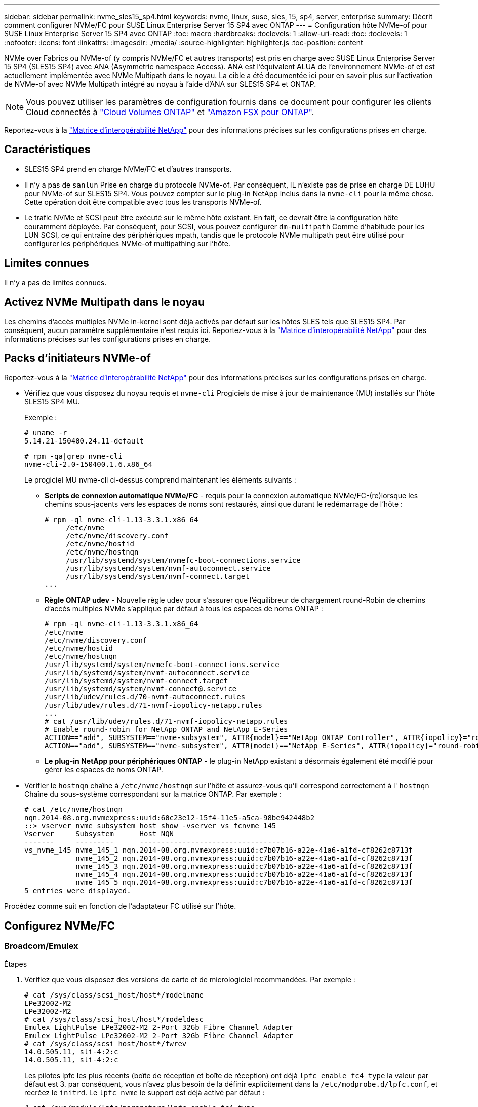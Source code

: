 ---
sidebar: sidebar 
permalink: nvme_sles15_sp4.html 
keywords: nvme, linux, suse, sles, 15, sp4, server, enterprise 
summary: Décrit comment configurer NVMe/FC pour SUSE Linux Enterprise Server 15 SP4 avec ONTAP 
---
= Configuration hôte NVMe-of pour SUSE Linux Enterprise Server 15 SP4 avec ONTAP
:toc: macro
:hardbreaks:
:toclevels: 1
:allow-uri-read: 
:toc: 
:toclevels: 1
:nofooter: 
:icons: font
:linkattrs: 
:imagesdir: ./media/
:source-highlighter: highlighter.js
:toc-position: content


[role="lead"]
NVMe over Fabrics ou NVMe-of (y compris NVMe/FC et autres transports) est pris en charge avec SUSE Linux Enterprise Server 15 SP4 (SLES15 SP4) avec ANA (Asymmetric namespace Access). ANA est l'équivalent ALUA de l'environnement NVMe-of et est actuellement implémentée avec NVMe Multipath dans le noyau. La cible a été documentée ici pour en savoir plus sur l'activation de NVMe-of avec NVMe Multipath intégré au noyau à l'aide d'ANA sur SLES15 SP4 et ONTAP.


NOTE: Vous pouvez utiliser les paramètres de configuration fournis dans ce document pour configurer les clients Cloud connectés à link:https://docs.netapp.com/us-en/cloud-manager-cloud-volumes-ontap/index.html["Cloud Volumes ONTAP"^] et link:https://docs.netapp.com/us-en/cloud-manager-fsx-ontap/index.html["Amazon FSX pour ONTAP"^].

Reportez-vous à la link:https://mysupport.netapp.com/matrix/["Matrice d'interopérabilité NetApp"^] pour des informations précises sur les configurations prises en charge.



== Caractéristiques

* SLES15 SP4 prend en charge NVMe/FC et d'autres transports.
* Il n'y a pas de `sanlun` Prise en charge du protocole NVMe-of. Par conséquent, IL n'existe pas de prise en charge DE LUHU pour NVMe-of sur SLES15 SP4. Vous pouvez compter sur le plug-in NetApp inclus dans la `nvme-cli` pour la même chose. Cette opération doit être compatible avec tous les transports NVMe-of.
* Le trafic NVMe et SCSI peut être exécuté sur le même hôte existant. En fait, ce devrait être la configuration hôte couramment déployée. Par conséquent, pour SCSI, vous pouvez configurer `dm-multipath` Comme d'habitude pour les LUN SCSI, ce qui entraîne des périphériques mpath, tandis que le protocole NVMe multipath peut être utilisé pour configurer les périphériques NVMe-of multipathing sur l'hôte.




== Limites connues

Il n'y a pas de limites connues.



== Activez NVMe Multipath dans le noyau

Les chemins d'accès multiples NVMe in-kernel sont déjà activés par défaut sur les hôtes SLES tels que SLES15 SP4. Par conséquent, aucun paramètre supplémentaire n'est requis ici. Reportez-vous à la link:https://mysupport.netapp.com/matrix/["Matrice d'interopérabilité NetApp"^] pour des informations précises sur les configurations prises en charge.



== Packs d'initiateurs NVMe-of

Reportez-vous à la link:https://mysupport.netapp.com/matrix/["Matrice d'interopérabilité NetApp"^] pour des informations précises sur les configurations prises en charge.

* Vérifiez que vous disposez du noyau requis et `nvme-cli` Progiciels de mise à jour de maintenance (MU) installés sur l'hôte SLES15 SP4 MU.
+
Exemple :

+
[listing]
----
# uname -r
5.14.21-150400.24.11-default
----
+
[listing]
----
# rpm -qa|grep nvme-cli
nvme-cli-2.0-150400.1.6.x86_64
----
+
Le progiciel MU nvme-cli ci-dessus comprend maintenant les éléments suivants :

+
** *Scripts de connexion automatique NVMe/FC* - requis pour la connexion automatique NVMe/FC-(re)lorsque les chemins sous-jacents vers les espaces de noms sont restaurés, ainsi que durant le redémarrage de l'hôte :
+
[listing]
----
# rpm -ql nvme-cli-1.13-3.3.1.x86_64
     /etc/nvme
     /etc/nvme/discovery.conf
     /etc/nvme/hostid
     /etc/nvme/hostnqn
     /usr/lib/systemd/system/nvmefc-boot-connections.service
     /usr/lib/systemd/system/nvmf-autoconnect.service
     /usr/lib/systemd/system/nvmf-connect.target
...
----
** *Règle ONTAP udev* - Nouvelle règle udev pour s'assurer que l'équilibreur de chargement round-Robin de chemins d'accès multiples NVMe s'applique par défaut à tous les espaces de noms ONTAP :
+
[listing]
----
# rpm -ql nvme-cli-1.13-3.3.1.x86_64
/etc/nvme
/etc/nvme/discovery.conf
/etc/nvme/hostid
/etc/nvme/hostnqn
/usr/lib/systemd/system/nvmefc-boot-connections.service
/usr/lib/systemd/system/nvmf-autoconnect.service
/usr/lib/systemd/system/nvmf-connect.target
/usr/lib/systemd/system/nvmf-connect@.service
/usr/lib/udev/rules.d/70-nvmf-autoconnect.rules
/usr/lib/udev/rules.d/71-nvmf-iopolicy-netapp.rules
...
# cat /usr/lib/udev/rules.d/71-nvmf-iopolicy-netapp.rules
# Enable round-robin for NetApp ONTAP and NetApp E-Series
ACTION=="add", SUBSYSTEM=="nvme-subsystem", ATTR{model}=="NetApp ONTAP Controller", ATTR{iopolicy}="round-robin"
ACTION=="add", SUBSYSTEM=="nvme-subsystem", ATTR{model}=="NetApp E-Series", ATTR{iopolicy}="round-robin"
----
** *Le plug-in NetApp pour périphériques ONTAP* - le plug-in NetApp existant a désormais également été modifié pour gérer les espaces de noms ONTAP.


* Vérifier le `hostnqn` chaîne à  `/etc/nvme/hostnqn` sur l'hôte et assurez-vous qu'il correspond correctement à l' `hostnqn` Chaîne du sous-système correspondant sur la matrice ONTAP. Par exemple :
+
[listing]
----
# cat /etc/nvme/hostnqn
nqn.2014-08.org.nvmexpress:uuid:60c23e12-15f4-11e5-a5ca-98be942448b2
::> vserver nvme subsystem host show -vserver vs_fcnvme_145
Vserver     Subsystem      Host NQN
-------     ---------      ----------------------------------
vs_nvme_145 nvme_145_1 nqn.2014-08.org.nvmexpress:uuid:c7b07b16-a22e-41a6-a1fd-cf8262c8713f
            nvme_145_2 nqn.2014-08.org.nvmexpress:uuid:c7b07b16-a22e-41a6-a1fd-cf8262c8713f
            nvme_145_3 nqn.2014-08.org.nvmexpress:uuid:c7b07b16-a22e-41a6-a1fd-cf8262c8713f
            nvme_145_4 nqn.2014-08.org.nvmexpress:uuid:c7b07b16-a22e-41a6-a1fd-cf8262c8713f
            nvme_145_5 nqn.2014-08.org.nvmexpress:uuid:c7b07b16-a22e-41a6-a1fd-cf8262c8713f
5 entries were displayed.
----


Procédez comme suit en fonction de l'adaptateur FC utilisé sur l'hôte.



== Configurez NVMe/FC



=== Broadcom/Emulex

.Étapes
. Vérifiez que vous disposez des versions de carte et de micrologiciel recommandées. Par exemple :
+
[listing]
----
# cat /sys/class/scsi_host/host*/modelname
LPe32002-M2
LPe32002-M2
# cat /sys/class/scsi_host/host*/modeldesc
Emulex LightPulse LPe32002-M2 2-Port 32Gb Fibre Channel Adapter
Emulex LightPulse LPe32002-M2 2-Port 32Gb Fibre Channel Adapter
# cat /sys/class/scsi_host/host*/fwrev
14.0.505.11, sli-4:2:c
14.0.505.11, sli-4:2:c
----
+
Les pilotes lpfc les plus récents (boîte de réception et boîte de réception) ont déjà `lpfc_enable_fc4_type` la valeur par défaut est 3. par conséquent, vous n'avez plus besoin de la définir explicitement dans la `/etc/modprobe.d/lpfc.conf`, et recréez le `initrd`. Le `lpfc nvme` le support est déjà activé par défaut :

+
[listing]
----
# cat /sys/module/lpfc/parameters/lpfc_enable_fc4_type
3
----
+
Le pilote natif lpfc de la boîte de réception est déjà la dernière version et compatible avec NVMe/FC. Par conséquent, il n'est pas nécessaire d'installer le pilote OOB (lpfc Out of box).

+
[listing]
----
# cat /sys/module/lpfc/version
        0:14.2.0.4
----
. Vérifiez que les ports initiateurs sont opérationnels :
+
[listing]
----
# cat /sys/class/fc_host/host*/port_name
0x100000109b579d5e
0x100000109b579d5f
# cat /sys/class/fc_host/host*/port_state
Online
Online
----
. Vérifiez que les ports initiateurs NVMe/FC sont activés et que vous voyez les ports cibles, et que tous sont en cours d'exécution. Dans cet exemple, un seul port initiateur est activé et connecté à deux LIFs cibles, comme indiqué dans le résultat :
+
[listing]
----
# cat /sys/class/scsi_host/host*/nvme_info
NVME Initiator Enabled
XRI Dist lpfc0 Total 6144 IO 5894 ELS 250
NVME LPORT lpfc0 WWPN x10000090fac7fe48 WWNN x20000090fac7fe48 DID x022700 ONLINE
NVME RPORT       WWPN x209dd039ea16c28f WWNN x209cd039ea16c28f DID x020f0e TARGET DISCSRVC ONLINE

NVME Statistics
LS: Xmt 00000003e2 Cmpl 00000003e2 Abort 00000000
LS XMIT: Err 00000000  CMPL: xb 00000000 Err 00000000
Total FCP Cmpl 00000000000f36cd Issue 00000000000f36ce OutIO 0000000000000001
        abort 00000000 noxri 00000000 nondlp 00000000 qdepth 00000000 wqerr 00000000 err 00000000
FCP CMPL: xb 000000bc Err 000001d8

NVME Initiator Enabled
XRI Dist lpfc1 Total 6144 IO 5894 ELS 250
NVME LPORT lpfc1 WWPN x10000090fac7fe49 WWNN x20000090fac7fe49 DID x022d00 ONLINE
NVME RPORT       WWPN x20a0d039ea16c28f WWNN x209cd039ea16c28f DID x02010f TARGET DISCSRVC ONLINE
NVME RPORT       WWPN x209ed039ea16c28f WWNN x209cd039ea16c28f DID x020d0f TARGET DISCSRVC ONLINE

NVME Statistics
LS: Xmt 000000056a Cmpl 000000056a Abort 00000000
LS XMIT: Err 00000000  CMPL: xb 00000000 Err 00000000
Total FCP Cmpl 000000000010af3e Issue 000000000010af40 OutIO 0000000000000002
        abort 00000000 noxri 00000000 nondlp 00000000 qdepth 00000000 wqerr 00000000 err 00000000
FCP CMPL: xb 00000102 Err 0000028e
3
----
. Redémarrez l'hôte.




=== Activation d'une taille d'E/S de 1 Mo (facultatif)

ONTAP signale un DTO (MAX Data Transfer Size) de 8 dans les données Identify Controller, ce qui signifie que la taille maximale de la demande d'E/S doit être de 1 Mo. Toutefois, pour émettre des demandes d'E/S de 1 Mo pour l'hôte NVMe/FC Broadcom, le paramètre lpfc `lpfc_sg_seg_cnt` doit également être incrémenté jusqu'à 256 à partir de la valeur par défaut 64. Pour ce faire, suivez les instructions suivantes :

.Étapes
. Ajoutez la valeur 256 dans le champ correspondant `modprobe lpfc.conf` fichier :
+
[listing]
----
# cat /etc/modprobe.d/lpfc.conf
options lpfc lpfc_sg_seg_cnt=256
----
. Exécutez une commande dracut -f et redémarrez l'hôte.
. Après le redémarrage, vérifiez que le paramètre ci-dessus a été appliqué en vérifiant la valeur sysfs correspondante :
+
[listing]
----
# cat /sys/module/lpfc/parameters/lpfc_sg_seg_cnt
256
----


L'hôte Broadcom NVMe/FC doit désormais pouvoir envoyer des demandes d'E/S de 1 Mo sur les périphériques de l'espace de noms ONTAP.



=== Marvell/QLogic

Le pilote qla2xxx natif de la boîte de réception inclus dans le noyau mobile SLES15 SP4 MU plus récent dispose des derniers correctifs en amont, essentiels pour la prise en charge de ONTAP.

.Étapes
. Vérifiez que vous exécutez les versions de pilote de carte et de micrologiciel prises en charge, par exemple :
+
[listing]
----
# cat /sys/class/fc_host/host*/symbolic_name
QLE2742 FW:v9.08.02 DVR:v10.02.07.800-k
QLE2742 FW:v9.08.02 DVR:v10.02.07.800-k
----
. La vérification `ql2xnvmeenable` Est défini pour que l'adaptateur Marvell puisse fonctionner comme un initiateur NVMe/FC :
+
[listing]
----
# cat /sys/module/qla2xxx/parameters/ql2xnvmeenable
1
----




== Configurez NVMe/TCP

Contrairement à NVMe/FC, NVMe/TCP ne propose pas de fonctionnalité de connexion automatique. Cela a mis en place deux limitations majeures sur l'hôte Linux NVMe/TCP :

* Pas de reconnexion automatique après le rétablissement des chemins NVMe/TCP ne peut pas se reconnecter automatiquement à un chemin qui est rétabli au-delà de la valeur par défaut `ctrl-loss-tmo` minuterie de 10 minutes après un chemin descendant.
* Aucune connexion automatique pendant le démarrage de l'hôte NVMe/TCP ne peut pas se connecter automatiquement lors du démarrage de l'hôte.


Vous devez définir la période de nouvelle tentative pour les événements de basculement sur au moins 30 minutes afin d'éviter les délais. Vous pouvez augmenter la période de relance en augmentant la valeur du temporisateur ctrl_Loss_tmo. Voici les détails :

.Étapes
. Vérifiez si le port initiateur peut récupérer les données de la page du journal de découverte sur les LIF NVMe/TCP prises en charge :
+
[listing]
----
# nvme discover -t tcp -w 192.168.1.8 -a 192.168.1.51
Discovery Log Number of Records 10, Generation counter 119
=====Discovery Log Entry 0======
trtype: tcp
adrfam: ipv4
subtype: nvme subsystem
treq: not specified
portid: 0
trsvcid: 4420
subnqn: nqn.1992-08.com.netapp:sn.56e362e9bb4f11ebbaded039ea165abc:subsystem.nvme_118_tcp_1
traddr: 192.168.2.56
sectype: none
=====Discovery Log Entry 1======
trtype: tcp
adrfam: ipv4
subtype: nvme subsystem
treq: not specified
portid: 1
trsvcid: 4420
subnqn: nqn.1992-08.com.netapp:sn.56e362e9bb4f11ebbaded039ea165abc:subsystem.nvme_118_tcp_1
traddr: 192.168.1.51
sectype: none
=====Discovery Log Entry 2======
trtype: tcp
adrfam: ipv4
subtype: nvme subsystem
treq: not specified
portid: 0
trsvcid: 4420
subnqn: nqn.1992-08.com.netapp:sn.56e362e9bb4f11ebbaded039ea165abc:subsystem.nvme_118_tcp_2
traddr: 192.168.2.56
sectype: none
...
----
. Vérifiez que d'autres combos LIF cible-initiateur NVMe/TCP sont en mesure de récupérer les données de la page du journal de découverte. Par exemple :
+
[listing]
----
# nvme discover -t tcp -w 192.168.1.8 -a 192.168.1.52
# nvme discover -t tcp -w 192.168.2.9 -a 192.168.2.56
# nvme discover -t tcp -w 192.168.2.9 -a 192.168.2.57
----
. Courez `nvme connect-all` Contrôlez l'ensemble des LIF cible initiateur-initiateur NVMe/TCP prises en charge sur l'ensemble des nœuds. Assurez-vous de définir une plus longue durée `ctrl_loss_tmo` période de relance de minuterie (par exemple, 30 minutes, qui peuvent être réglées à -l 1800) pendant le `connect-all` de sorte qu'il réessaie pendant une période plus longue en cas de perte de chemin. Par exemple :
+
[listing]
----
# nvme connect-all -t tcp -w 192.168.1.8 -a 192.168.1.51 -l 1800
# nvme connect-all -t tcp -w 192.168.1.8 -a 192.168.1.52 -l 1800
# nvme connect-all -t tcp -w 192.168.2.9 -a 192.168.2.56 -l 1800
# nvme connect-all -t tcp -w 192.168.2.9 -a 192.168.2.57 -l 1800
----




== Validez la spécification NVMe-of

.Étapes
. Vérifier que le chemin d'accès multiples NVMe dans le noyau est activé en cochant la case :
+
[listing]
----
# cat /sys/module/nvme_core/parameters/multipath
Y
----
. Vérifier que les paramètres NVMe-of appropriés (par exemple, le modèle défini sur le contrôleur NetApp ONTAP et l'option d'équilibrage de charge iopolicy Set à Round-Robin) pour les espaces de noms ONTAP respectifs reflètent correctement sur l'hôte :
+
[listing]
----
# cat /sys/class/nvme-subsystem/nvme-subsys*/model
NetApp ONTAP Controller

# cat /sys/class/nvme-subsystem/nvme-subsys*/iopolicy
round-robin
----
. Vérifier que les espaces de noms ONTAP reflètent correctement sur l'hôte. Par exemple :
+
[listing]
----
# nvme list
Node           SN                    Model                   Namespace
------------   --------------------- ---------------------------------
/dev/nvme0n1   81CZ5BQuUNfGAAAAAAAB  NetApp ONTAP Controller   1

Usage                Format         FW Rev
-------------------  -----------    --------
85.90 GB / 85.90 GB  4 KiB + 0 B    FFFFFFFF
----
+
Exemple (a) :

+
[listing]
----
# nvme list
Node           SN                    Model                   Namespace
------------   --------------------- ---------------------------------
/dev/nvme0n1   81CYrBQuTHQFAAAAAAAC  NetApp ONTAP Controller   1

Usage                Format         FW Rev
-------------------  -----------    --------
85.90 GB / 85.90 GB  4 KiB + 0 B    FFFFFFFF
----
. Vérifiez que l'état du contrôleur de chaque chemin est actif et que le statut ANA est correct. Par exemple :
+
[listing]
----
# nvme list-subsys /dev/nvme1n1
nvme-subsys1 - NQN=nqn.1992-08.com.netapp:sn.04ba0732530911ea8e8300a098dfdd91:subsystem.nvme_145_1
\
+- nvme2 fc traddr=nn-0x208100a098dfdd91:pn-0x208200a098dfdd91 host_traddr=nn-0x200000109b579d5f:pn-0x100000109b579d5f live non-optimized
+- nvme3 fc traddr=nn-0x208100a098dfdd91:pn-0x208500a098dfdd91 host_traddr=nn-0x200000109b579d5e:pn-0x100000109b579d5e live non-optimized
+- nvme4 fc traddr=nn-0x208100a098dfdd91:pn-0x208400a098dfdd91 host_traddr=nn-0x200000109b579d5e:pn-0x100000109b579d5e live optimized
+- nvme6 fc traddr=nn-0x208100a098dfdd91:pn-0x208300a098dfdd91 host_traddr=nn-0x200000109b579d5f:pn-0x100000109b579d5f live optimized
----
+
Exemple (a) :

+
[listing]
----
#nvme list-subsys /dev/nvme0n1
nvme-subsys0 - NQN=nqn.1992-08.com.netapp:sn.37ba7d9cbfba11eba35dd039ea165514:subsystem.nvme_114_tcp_1
\
+- nvme0 tcp traddr=192.168.2.36 trsvcid=4420 host_traddr=192.168.1.4 live optimized
+- nvme1 tcp traddr=192.168.1.31 trsvcid=4420 host_traddr=192.168.1.4 live optimized
+- nvme10 tcp traddr=192.168.2.37 trsvcid=4420 host_traddr=192.168.1.4 live non-optimized
+- nvme11 tcp traddr=192.168.1.32 trsvcid=4420 host_traddr=192.168.1.4 live non-optimized
+- nvme20 tcp traddr=192.168.2.36 trsvcid=4420 host_traddr=192.168.2.5 live optimized
+- nvme21 tcp traddr=192.168.1.31 trsvcid=4420 host_traddr=192.168.2.5 live optimized
+- nvme30 tcp traddr=192.168.2.37 trsvcid=4420 host_traddr=192.168.2.5 live non-optimized
+- nvme31 tcp traddr=192.168.1.32 trsvcid=4420 host_traddr=192.168.2.5 live non-optimized
----
. Vérifiez que le plug-in NetApp affiche les valeurs appropriées pour chaque système d'espace de noms ONTAP. Par exemple :
+
[listing]
----
# nvme netapp ontapdevices -o column
Device       Vserver          Namespace Path
---------    -------          --------------------------------------------------
/dev/nvme1n1 vserver_fcnvme_145 /vol/fcnvme_145_vol_1_0_0/fcnvme_145_ns

NSID  UUID                                   Size
----  ------------------------------         ------
1      23766b68-e261-444e-b378-2e84dbe0e5e1  85.90GB


# nvme netapp ontapdevices -o json
{
"ONTAPdevices" : [
     {
       "Device" : "/dev/nvme1n1",
       "Vserver" : "vserver_fcnvme_145",
       "Namespace_Path" : "/vol/fcnvme_145_vol_1_0_0/fcnvme_145_ns",
       "NSID" : 1,
       "UUID" : "23766b68-e261-444e-b378-2e84dbe0e5e1",
       "Size" : "85.90GB",
       "LBA_Data_Size" : 4096,
       "Namespace_Size" : 20971520
     }
  ]
}
----
+
Exemple (a) :

+
[listing]
----
# nvme netapp ontapdevices -o column
Device       Vserver          Namespace Path
---------    -------          --------------------------------------------------
/dev/nvme0n1 vs_tcp_114       /vol/tcpnvme_114_1_0_1/tcpnvme_114_ns

NSID  UUID                                   Size
----  ------------------------------         ------
1      a6aee036-e12f-4b07-8e79-4d38a9165686  85.90GB
----


[listing]
----
# nvme netapp ontapdevices -o json
{
     "ONTAPdevices" : [
     {
          "Device" : "/dev/nvme0n1",
           "Vserver" : "vs_tcp_114",
          "Namespace_Path" : "/vol/tcpnvme_114_1_0_1/tcpnvme_114_ns",
          "NSID" : 1,
          "UUID" : "a6aee036-e12f-4b07-8e79-4d38a9165686",
          "Size" : "85.90GB",
          "LBA_Data_Size" : 4096,
          "Namespace_Size" : 20971520
       }
  ]

}
----


== Problèmes connus

Il n'y a pas de problème connu.

